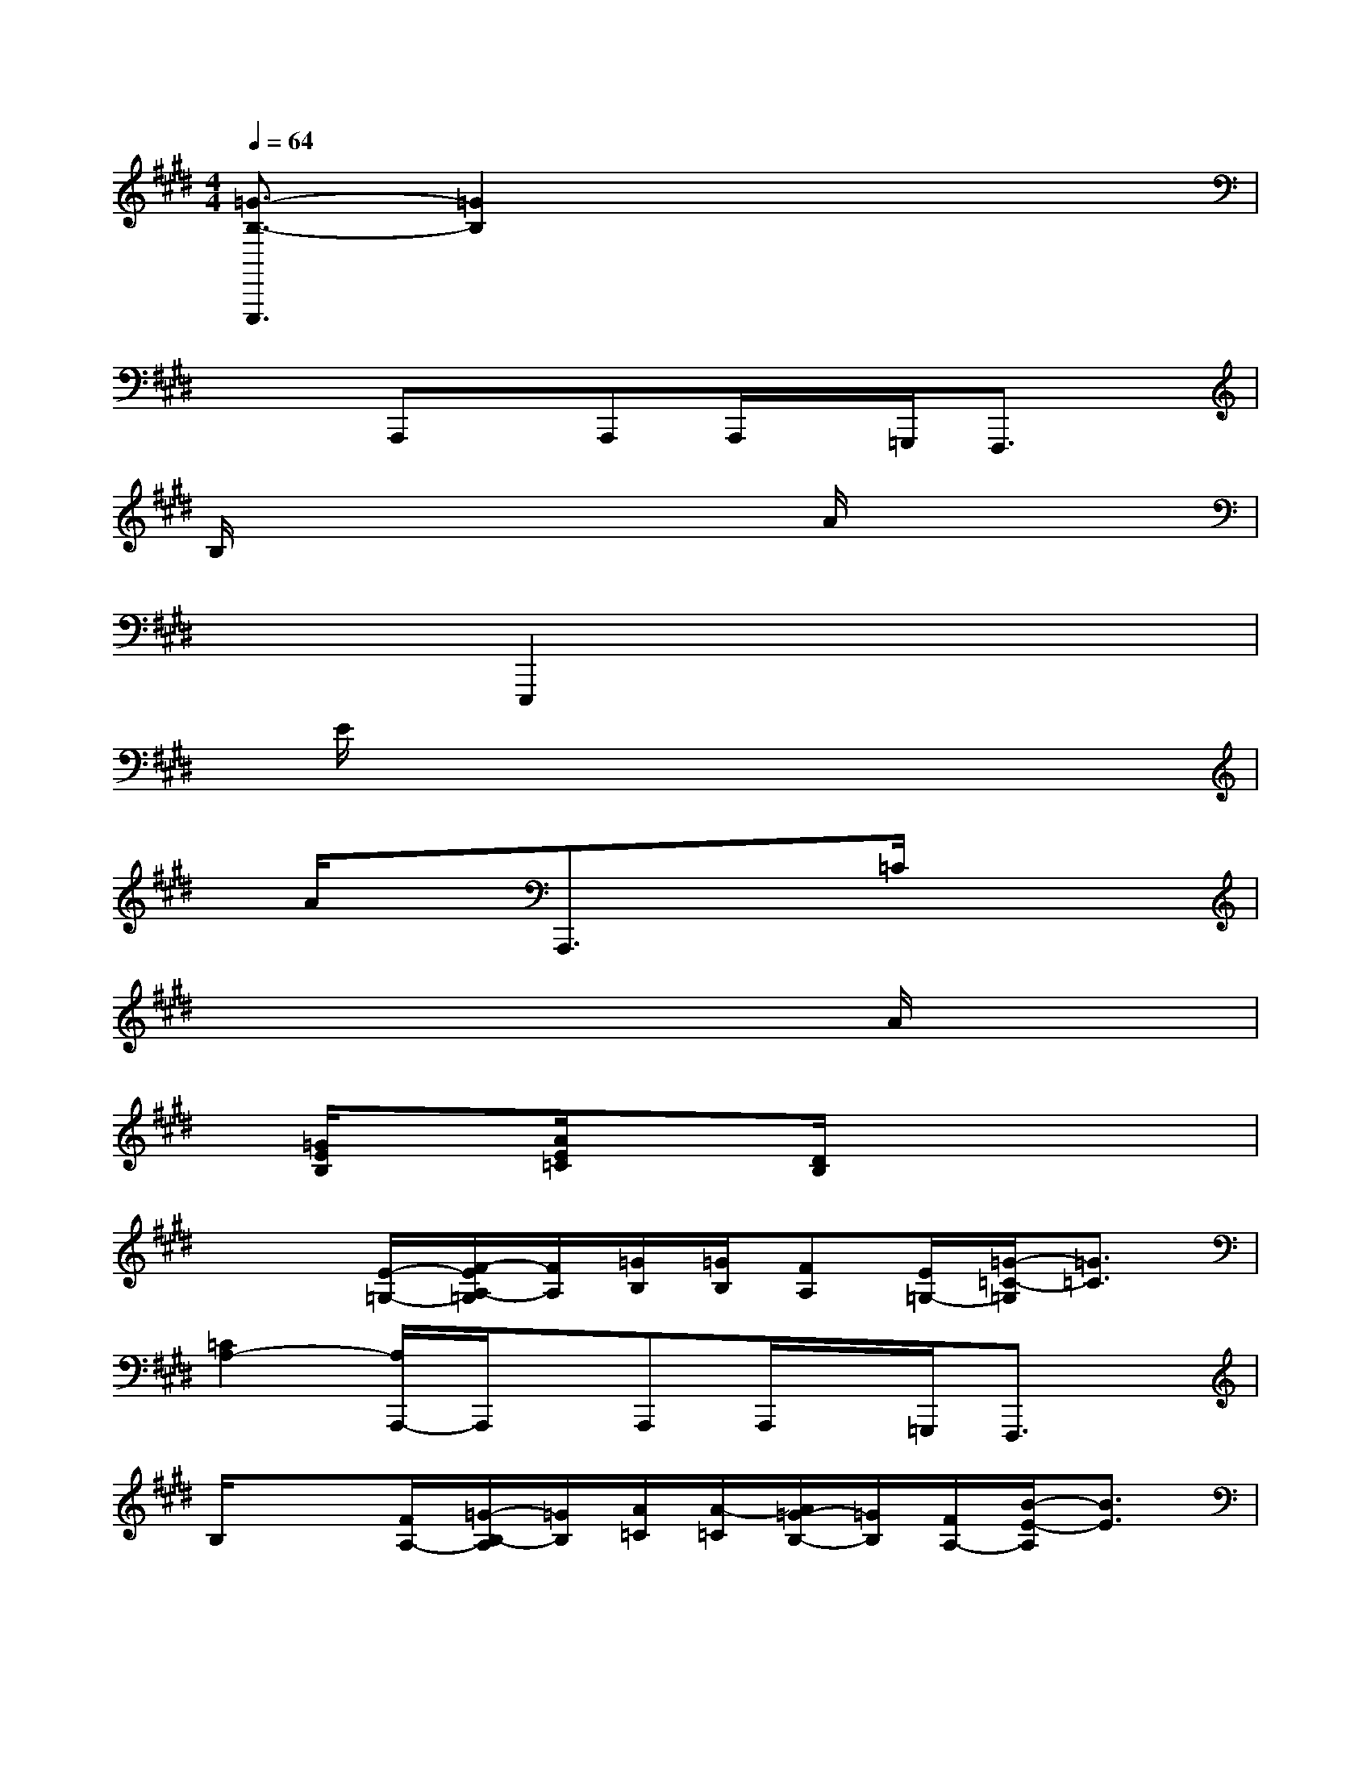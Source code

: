 X:1
T:
M:4/4
L:1/8
Q:1/4=64
K:E%4sharps
V:1
[=G3/2-B,3/2-E,,,3/2][=G2B,2]x4x/2|
x2A,,,x/2A,,,A,,,/2x/2=G,,,/2F,,,3/2x/2|
B,/2x3x/2x/2A/2x3|
x/2x3/2E,,,2x/2x3x/2|
x/2E/2x3x/2x3x/2|
x/2A/2xA,,,3/2x/2x/2=C/2x3|
x/2x3x/2x/2A/2x3|
x/2[=G/2E/2B,/2]x[A/2E/2=C/2]x3/2[D/2B,/2]x3x/2|
x2[E/2-=G,/2-][F/2-E/2A,/2-=G,/2][F/2A,/2][=G/2B,/2][=G/2B,/2][FA,][E/2=G,/2-][=G/2-=C/2-=G,/2][=G3/2=C3/2]|
[=C2A,2-][A,/2A,,,/2-]A,,,/2x/2A,,,A,,,/2x/2=G,,,/2F,,,3/2x/2|
B,/2x3/2[F/2A,/2-][=G/2-B,/2-A,/2][=G/2B,/2][A/2=C/2][A/2-=C/2][A/2=G/2-B,/2-][=G/2B,/2][F/2A,/2-][B/2-E/2-A,/2][B3/2E3/2]|
[E/2-B,/2-][E3/2-B,3/2-][E/2-B,/2E,,,/2-][E/2E,,,/2-]E,,,x/2x3x/2|
x/2E/2x[E/2-=G,/2-][F/2-E/2A,/2-=G,/2][F/2A,/2][=G/2B,/2][=G/2B,/2][FA,][E/2=G,/2-][=G/2-=C/2-=G,/2][=G3/2=C3/2]|
[=C/2-A,/2-][A/2=C/2-A,/2-][=CA,-][A,/2A,,,/2-]A,,,x/2x/2=C/2x3|
x/2x3/2[F/2A,/2-][=G/2-B,/2-A,/2][=G/2B,/2][A/2=C/2][A/2-=C/2][A/2=G/2-B,/2-][=G/2B,/2][D/2A,/2][E2-B,2-]|
[E/2-B,/2-][=G/2E/2-B,/2-][E-B,][A/2E/2=C/2]x3/2[D/2B,/2]x3x/2